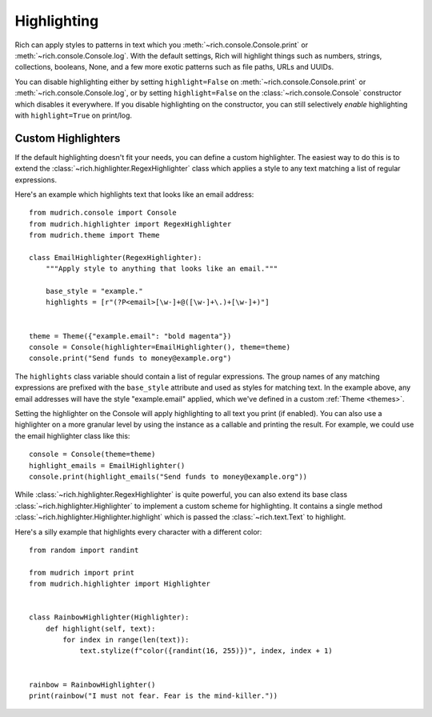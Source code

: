 Highlighting
============

Rich can apply styles to patterns in text which you :meth:`~rich.console.Console.print` or :meth:`~rich.console.Console.log`. With the default settings, Rich will highlight things such as numbers, strings, collections, booleans, None, and a few more exotic patterns such as file paths, URLs and UUIDs.

You can disable highlighting either by setting ``highlight=False`` on :meth:`~rich.console.Console.print` or :meth:`~rich.console.Console.log`, or by setting ``highlight=False`` on the :class:`~rich.console.Console` constructor which disables it everywhere. If you disable highlighting on the constructor, you can still selectively *enable* highlighting with ``highlight=True`` on print/log.

Custom Highlighters
-------------------

If the default highlighting doesn't fit your needs, you can define a custom highlighter. The easiest way to do this is to extend the :class:`~rich.highlighter.RegexHighlighter` class which applies a style to any text matching a list of regular expressions.

Here's an example which highlights text that looks like an email address::

    from mudrich.console import Console
    from mudrich.highlighter import RegexHighlighter
    from mudrich.theme import Theme

    class EmailHighlighter(RegexHighlighter):
        """Apply style to anything that looks like an email."""

        base_style = "example."
        highlights = [r"(?P<email>[\w-]+@([\w-]+\.)+[\w-]+)"]


    theme = Theme({"example.email": "bold magenta"})
    console = Console(highlighter=EmailHighlighter(), theme=theme)
    console.print("Send funds to money@example.org")


The ``highlights`` class variable should contain a list of regular expressions. The group names of any matching expressions are prefixed with the ``base_style`` attribute and used as styles for matching text. In the example above, any email addresses will have the style "example.email" applied, which we've defined in a custom :ref:`Theme <themes>`.

Setting the highlighter on the Console will apply highlighting to all text you print (if enabled). You can also use a highlighter on a more granular level by using the instance as a callable and printing the result. For example, we could use the email highlighter class like this::


    console = Console(theme=theme)
    highlight_emails = EmailHighlighter()
    console.print(highlight_emails("Send funds to money@example.org"))


While :class:`~rich.highlighter.RegexHighlighter` is quite powerful, you can also extend its base class :class:`~rich.highlighter.Highlighter` to implement a custom scheme for highlighting. It contains a single method :class:`~rich.highlighter.Highlighter.highlight` which is passed the :class:`~rich.text.Text` to highlight.

Here's a silly example that highlights every character with a different color::

    from random import randint

    from mudrich import print
    from mudrich.highlighter import Highlighter


    class RainbowHighlighter(Highlighter):
        def highlight(self, text):
            for index in range(len(text)):
                text.stylize(f"color({randint(16, 255)})", index, index + 1)


    rainbow = RainbowHighlighter()
    print(rainbow("I must not fear. Fear is the mind-killer."))

